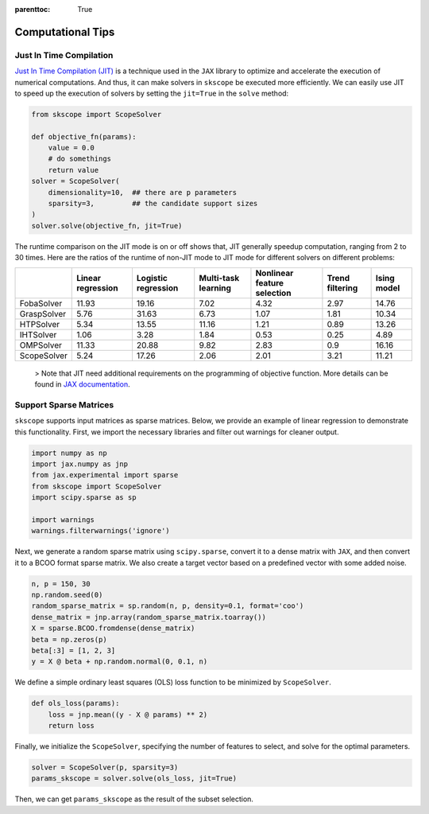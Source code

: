 :parenttoc: True

Computational Tips
=============================


Just In Time Compilation
--------------------------------------------------

`Just In Time Compilation (JIT) <https://jax.readthedocs.io/en/latest/jax-101/02-jitting.html#>`_ is a technique used in the ``JAX`` library to optimize and accelerate the execution of numerical computations. And thus, it can make solvers in ``skscope`` be executed more efficiently. We can easily use JIT to speed up the execution of solvers by setting the ``jit=True`` in the ``solve`` method: 

.. code-block:: python
    
    from skscope import ScopeSolver

    def objective_fn(params):
        value = 0.0
        # do somethings
        return value
    solver = ScopeSolver(
        dimensionality=10,  ## there are p parameters
        sparsity=3,         ## the candidate support sizes
    )
    solver.solve(objective_fn, jit=True)

The runtime comparison on the JIT mode is on or off shows that, JIT generally speedup computation, ranging from 2 to 30 times. Here are the ratios of the runtime of non-JIT mode to JIT mode for different solvers on different problems:

+-------------+-------------------+---------------------+---------------------+-----------------------------+-----------------+-------------+
|             | Linear regression | Logistic regression | Multi-task learning | Nonlinear feature selection | Trend filtering | Ising model |
+=============+===================+=====================+=====================+=============================+=================+=============+
| FobaSolver  | 11.93             | 19.16               | 7.02                | 4.32                        | 2.97            | 14.76       |
+-------------+-------------------+---------------------+---------------------+-----------------------------+-----------------+-------------+
| GraspSolver | 5.76              | 31.63               | 6.73                | 1.07                        | 1.81            | 10.34       |
+-------------+-------------------+---------------------+---------------------+-----------------------------+-----------------+-------------+
| HTPSolver   | 5.34              | 13.55               | 11.16               | 1.21                        | 0.89            | 13.26       |
+-------------+-------------------+---------------------+---------------------+-----------------------------+-----------------+-------------+
| IHTSolver   | 1.06              | 3.28                | 1.84                | 0.53                        | 0.25            | 4.89        |
+-------------+-------------------+---------------------+---------------------+-----------------------------+-----------------+-------------+
| OMPSolver   | 11.33             | 20.88               | 9.82                | 2.83                        | 0.9             | 16.16       |
+-------------+-------------------+---------------------+---------------------+-----------------------------+-----------------+-------------+
| ScopeSolver | 5.24              | 17.26               | 2.06                | 2.01                        | 3.21            | 11.21       |
+-------------+-------------------+---------------------+---------------------+-----------------------------+-----------------+-------------+




    > Note that JIT need additional requirements on the programming of objective function. More details can be found in `JAX documentation <https://jax.readthedocs.io/en/latest/jax-101/02-jitting.html#>`_.


Support Sparse Matrices
--------------------------------------------------

``skscope`` supports input matrices as sparse matrices. Below, we provide an example of linear regression to demonstrate this functionality. First, we import the necessary libraries and filter out warnings for cleaner output.

.. code-block:: python

    import numpy as np
    import jax.numpy as jnp
    from jax.experimental import sparse
    from skscope import ScopeSolver
    import scipy.sparse as sp

    import warnings
    warnings.filterwarnings('ignore')

Next, we generate a random sparse matrix using ``scipy.sparse``, convert it to a dense matrix with ``JAX``, and then convert it to a BCOO format sparse matrix. We also create a target vector based on a predefined vector with some added noise.

.. code-block:: python

    n, p = 150, 30
    np.random.seed(0)
    random_sparse_matrix = sp.random(n, p, density=0.1, format='coo')
    dense_matrix = jnp.array(random_sparse_matrix.toarray())
    X = sparse.BCOO.fromdense(dense_matrix)
    beta = np.zeros(p)
    beta[:3] = [1, 2, 3]
    y = X @ beta + np.random.normal(0, 0.1, n)

We define a simple ordinary least squares (OLS) loss function to be minimized by ``ScopeSolver``.

.. code-block:: python

    def ols_loss(params):
        loss = jnp.mean((y - X @ params) ** 2)
        return loss

Finally, we initialize the ``ScopeSolver``, specifying the number of features to select, and solve for the optimal parameters.

.. code-block:: python

    solver = ScopeSolver(p, sparsity=3)
    params_skscope = solver.solve(ols_loss, jit=True)

Then, we can get ``params_skscope`` as the result of the subset selection.

.. Build with C++
.. -------------------